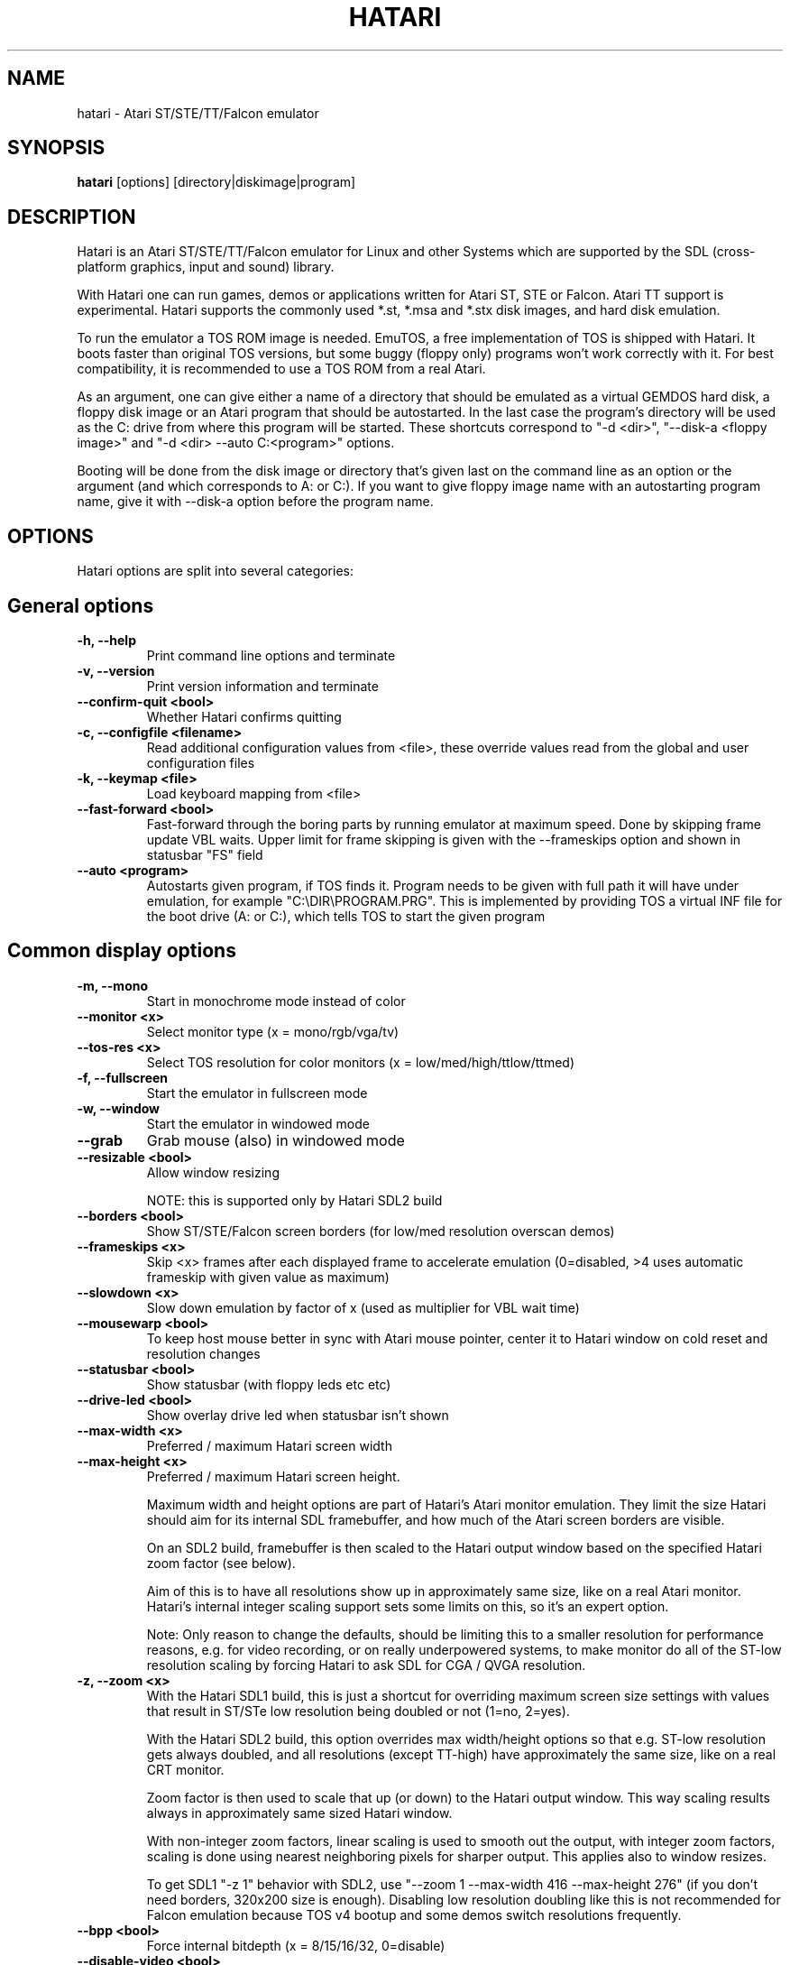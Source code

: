 .\" Hey, EMACS: -*- nroff -*-
.\" First parameter, NAME, should be all caps
.\" Second parameter, SECTION, should be 1-8, maybe w/ subsection
.\" other parameters are allowed: see man(7), man(1)
.TH "HATARI" "1" "2020-03-29" "Hatari" ""
.\" Please adjust this date whenever revising the manpage.

.SH "NAME"
hatari \- Atari ST/STE/TT/Falcon emulator

.SH "SYNOPSIS"
.B hatari
.RI  [options]
.RI  [directory|diskimage|program]

.SH "DESCRIPTION"
Hatari is an Atari ST/STE/TT/Falcon emulator for Linux and other
Systems which are supported by the SDL (cross-platform graphics, input
and sound) library.
.PP
With Hatari one can run games, demos or applications written for Atari
ST, STE or Falcon.  Atari TT support is experimental.  Hatari supports
the commonly used *.st, *.msa and *.stx disk images, and hard disk
emulation.
.PP
To run the emulator a TOS ROM image is needed. EmuTOS, a free
implementation of TOS is shipped with Hatari. It boots faster than
original TOS versions, but some buggy (floppy only) programs won't
work correctly with it.  For best compatibility, it is recommended to
use a TOS ROM from a real Atari.
.PP
As an argument, one can give either a name of a directory that should
be emulated as a virtual GEMDOS hard disk, a floppy disk image or an
Atari program that should be autostarted.  In the last case the
program's directory will be used as the C: drive from where this
program will be started.  These shortcuts correspond to "-d <dir>",
"--disk-a <floppy image>" and "-d <dir> --auto C:\<program>"
options.
.PP
Booting will be done from the disk image or directory that's given
last on the command line as an option or the argument (and which
corresponds to A: or C:). If you want to give floppy image name with
an autostarting program name, give it with --disk-a option before the
program name.

.SH "OPTIONS"
Hatari options are split into several categories:

.SH "General options"
.TP
.B \-h, \-\-help
Print command line options and terminate
.TP
.B \-v, \-\-version
Print version information and terminate
.TP
.B \-\-confirm\-quit <bool>
Whether Hatari confirms quitting
.TP
.B \-c, \-\-configfile <filename>
Read additional configuration values from <file>, these
override values read from the global and user configuration
files
.TP
.B \-k, \-\-keymap <file>
Load keyboard mapping from <file>
.TP
.B \-\-fast\-forward <bool>
Fast-forward through the boring parts by running emulator at maximum
speed.  Done by skipping frame update VBL waits. Upper limit for frame
skipping is given with the --frameskips option and shown in statusbar
"FS" field
.TP
.B \-\-auto <program>
Autostarts given program, if TOS finds it.  Program needs to
be given with full path it will have under emulation, for
example "C:\\DIR\\PROGRAM.PRG". This is implemented by providing
TOS a virtual INF file for the boot drive (A: or C:), which
tells TOS to start the given program

.SH "Common display options"
.TP
.B \-m, \-\-mono
Start in monochrome mode instead of color
.TP
.B \-\-monitor <x>
Select monitor type (x = mono/rgb/vga/tv)
.TP
.B \-\-tos-res <x>
Select TOS resolution for color monitors (x = low/med/high/ttlow/ttmed)
.TP
.B \-f, \-\-fullscreen
Start the emulator in fullscreen mode
.TP
.B \-w, \-\-window
Start the emulator in windowed mode
.TP
.B \-\-grab
Grab mouse (also) in windowed mode
.TP
.B \-\-resizable <bool>
Allow window resizing

NOTE: this is supported only by Hatari SDL2 build
.TP
.B \-\-borders <bool>
Show ST/STE/Falcon screen borders (for low/med resolution overscan demos)
.TP
.B \-\-frameskips <x>
Skip <x> frames after each displayed frame to accelerate emulation
(0=disabled, >4 uses automatic frameskip with given value as maximum)
.TP
.B \-\-slowdown <x>
Slow down emulation by factor of x (used as multiplier for VBL wait time)
.TP
.B \-\-mousewarp <bool>
To keep host mouse better in sync with Atari mouse pointer, center it
to Hatari window on cold reset and resolution changes
.TP
.B \-\-statusbar <bool>
Show statusbar (with floppy leds etc etc)
.TP
.B \-\-drive\-led <bool>
Show overlay drive led when statusbar isn't shown
.TP
.B \-\-max\-width <x>
Preferred / maximum Hatari screen width
.TP
.B \-\-max\-height <x>
Preferred / maximum Hatari screen height.

Maximum width and height options are part of Hatari's Atari monitor
emulation. They limit the size Hatari should aim for its internal SDL
framebuffer, and how much of the Atari screen borders are visible.

On an SDL2 build, framebuffer is then scaled to the Hatari output
window based on the specified Hatari zoom factor (see below).

Aim of this is to have all resolutions show up in approximately same
size, like on a real Atari monitor. Hatari's internal integer scaling
support sets some limits on this, so it's an expert option.

Note: Only reason to change the defaults, should be limiting this to a
smaller resolution for performance reasons, e.g. for video recording,
or on really underpowered systems, to make monitor do all of the
ST-low resolution scaling by forcing Hatari to ask SDL for CGA / QVGA
resolution.
.TP
.B \-z, \-\-zoom <x>
With the Hatari SDL1 build, this is just a shortcut for overriding
maximum screen size settings with values that result in ST/STe low
resolution being doubled or not (1=no, 2=yes).

With the Hatari SDL2 build, this option overrides max width/height
options so that e.g. ST-low resolution gets always doubled, and all
resolutions (except TT-high) have approximately the same size, like on
a real CRT monitor.

Zoom factor is then used to scale that up (or down) to the Hatari
output window.  This way scaling results always in approximately
same sized Hatari window.

With non-integer zoom factors, linear scaling is used to smooth out
the output, with integer zoom factors, scaling is done using nearest
neighboring pixels for sharper output.  This applies also to window
resizes.

To get SDL1 "-z 1" behavior with SDL2, use "--zoom 1 --max-width 416
--max-height 276" (if you don't need borders, 320x200 size is enough).
Disabling low resolution doubling like this is not recommended for
Falcon emulation because TOS v4 bootup and some demos switch
resolutions frequently.
.TP
.B \-\-bpp <bool>
Force internal bitdepth (x = 8/15/16/32, 0=disable)
.TP
.B \-\-disable\-video <bool>
Run emulation without displaying video (audio only)

.SH "ST/STE specific display options"
.TP
.B \-\-desktop\-st <bool>
NOTE: this has effect only for SDL1 Hatari build.  In SDL2 build,
\fB--desktop\fP option controls also ST/STe mode.

Whether to use desktop resolution on fullscreen to avoid issues
related to resolution switching (messing multi-screen setups, several
seconds delay needed for resolution switching by some LCD monitors and
the resulting sound break). Otherwise fullscreen will use a resolution
that is closest to the Hatari window size.

As Hatari ST/STe display code doesn't support zooming (except low-rez
doubling) with SDL1, it doesn't get scaled (by Hatari or monitor) when
this is enabled, and you may get large black borders around ST/STe screen.
Therefore this is mainly useful only if you suffer from the described
effects, but still want to grab mouse and remove other distractions
from the screen just by toggling fullscreen mode. (disabled by
default)
.TP
.B \-\-spec512 <x>
Hatari uses this threshold to decide when to render a screen with
the slower but more accurate Spectrum512 screen conversion functions
(0 <= x <= 512, 0=disable)
.TP
.B \-\-video-timing <x>
Wakeup State for MMU/GLUE (x=ws1/ws2/ws3/ws4/random,
default ws3). When powering on, the STF will randomly choose one of these
wake up states. The state will then affect the timings where border removals
and other video tricks should be made, which can give different results on
screen. For example, WS3 is known to be compatible with many demos, while WS1 can show
more problems.

.SH "TT/Falcon specific display options"
Zooming to sizes specified below is internally done using integer scaling
factors. This means that different Atari resolutions may show up with
different sizes, but they are never blurry.
.TP
.B \-\-desktop <bool>
Whether to use desktop resolution on fullscreen to avoid issues
related to resolution switching. Otherwise fullscreen will use
a resolution that is closest to the Hatari window size.
(enabled by default)
.TP
.B \-\-force\-max <bool>
Hatari window size is forced to specified maximum size and black borders
used when Atari resolution doesn't scale evenly to it.  This is most
useful when recording videos of Falcon demos that change their
resolution. (disabled by default)
.TP
.B \-\-aspect <bool>
Whether to do monitor aspect ratio correction (enabled by default)

.SH "VDI options"
.TP
.B \-\-vdi <bool>
Whether to use VDI screen mode.  Doesn't work with TOS v4.
TOS v3 memory detection isn't compatible with larger VDI modes
(i.e. you need to skip the detection at boot)
.TP
.B \-\-vdi\-planes <x>
Use extended VDI resolution with bit depth <x> (x = 1, 2 or 4)
.TP
.B \-\-vdi\-width <w>
Use extended VDI resolution with width <w> (320 < w <= 2048)
.TP
.B \-\-vdi\-height <h>
Use extended VDI resolution with height <h> (200 < h <= 1280)
.PP
TOS and some popular GEM programs add extra restrictions for the VDI
screen size.  In total screen can take at maximum 300kB, width needs
to be multiple of 128/planes, and height multiple of 16 pixels (or 8,
depending on system font height). That translates to following maximum
standard resolutions for the VDI mode:
.TP
.B monochrome
FullHD (1920×1080), WUXGA (1920x1200) and QWXGA (2048x1152)
.TP
.B 2 plane mode (4 colors)
HD (1280x720), WXGA (1280x768) and XGA+ (1152x864)
.TP
.B 4 plane mode (16-colors)
qHD (960x540), DVGA (960x640) and WSVGA (1024x600)

.SH "Screen capture options"
.TP
.B \-\-crop <bool>
Remove statusbar from the screen captures
.TP
.B \-\-avirecord
Start AVI recording.  Note: recording will automatically
stop when emulation resolution changes.
.TP
.B \-\-avi\-vcodec <x>
Select AVI video codec (x = bmp/png).  PNG compression can
be \fImuch\fP slower than using the uncompressed BMP format,
but uncompressed video content takes huge amount of space.
.TP
.B \-\-png\-level <x>
Select PNG compression level for AVI video (x = 0-9).
Both compression efficiency and speed depend on the compressed
screen content. Highest compression level (9) can be \fIreally\fP
slow with some content. Levels 3-6 should compress nearly as well
with clearly smaller CPU overhead.
.TP
.B \-\-avi\-fps <x>
Force AVI frame rate (x = 50/60/71/...)
.TP
.B \-\-avi\-file <file>
Use <file> to record AVI

.SH "Devices options"
.TP
.B \-j, \-\-joystick <port>
Emulate joystick with cursor keys in given port (0-5)
.TP
.B \-\-joy<port> <type>
Set joystick type (none/keys/real) for given port
.TP
.B \-\-printer <file>
Enable printer support and write data to <file>
.TP
.B \-\-midi <bool>
Whether to enable MIDI support (PortMidi only)
.TP
.B \-\-midi\-in <filename>
Enable MIDI support and write raw MIDI data to <file> (Linux only)
.TP
.B \-\-midi\-out <filename>
Enable MIDI support and read raw MIDI data from <file> (Linux only)
.TP
.B \-\-rs232\-in <filename>
Enable MFP serial port support and use <file> as the input device
.TP
.B \-\-rs232\-out <filename>
Enable MFP serial port support and use <file> as the output device
.TP
.B \-\-scc\-b\-out <filename>
Enable SCC channel B serial port support and use <file> for the output
(only for Mega-STE, TT and Falcon)

.SH "Floppy drive options"
.TP
.B \-\-drive\-a <bool>
Enable/disable drive A (default is on)
.TP
.B \-\-drive\-b <bool>
Enable/disable drive B (default is on)
.TP
.B \-\-drive\-a\-heads <x>
Set number of heads for drive A (1=single sided, 2=double sided)
.TP
.B \-\-drive\-b\-heads <x>
Set number of heads for drive B (1=single sided, 2=double sided)
.TP
.B \-\-disk\-a <file>
Set disk image for floppy drive A
.TP
.B \-\-disk\-b <file>
Set disk image for floppy drive B
.TP
.B \-\-fastfdc <bool>
speed up FDC emulation (can cause incompatibilities)
.TP
.B \-\-protect\-floppy <x>
Write protect floppy image contents (on/off/auto). With "auto" option
write protection is according to the disk image file attributes

.SH "Hard drive options"
.TP
.B \-d, \-\-harddrive <dir>
GEMDOS HD emulation.  Emulate harddrive partition(s) with <dir> contents.
If directory contains only single letter (C-Z) subdirectories, each of these
subdirectories will be treated as a separate partition, otherwise the
given directory itself will be assigned to drive "C:". In the multiple
partition case, the letters used as the subdirectory names will
determine to which drives/partitions they are assigned. If <dir> is
an empty string, then harddrive's emulation is disabled
.TP
.B \-\-protect\-hd <x>
Write protect harddrive <dir> contents (on/off/auto). With "auto" option
the protection can be controlled by setting individual files attributes
as it disables the file attribute modifications for the GEMDOS hard disk
emulation
.TP
.B \-\-gemdos\-case <x>
Specify whether new dir/filenames are forced to be in upper or lower case
with the GEMDOS HD emulation. Off/upper/lower, off by default
.TP
.B \-\-gemdos\-time <x>
Specify what file modification timestamps should be used, emulation
internal (atari) ones, or ones from the machine (host) on which the
machine is running. While Atari emulation and host clocks are in sync
at Hatari startup, they will diverge while emulation is running,
especially if you use fast forward.  Default is "atari".  If you
modify files accessed by the Atari side, directly from the host side
while Hatari is already running, you may want to use "host" option
.TP
.B \-\-gemdos\-conv <bool>
Whether GEMDOS file names with 8-bit (non-ASCII) characters are
converted between Atari and host character sets. On Linux, host file
name character set is assumed to be UTF-8. This option is disabled by
default, in case you have transferred files from Atari machine without
proper file name conversion (e.g. by zipping them on Atari and
unzipping on PC)
.TP
.B \-\-gemdos\-drive <drive>
Assign (separately specified) GEMDOS HD to given drive letter (C-Z)
instead of default C:, or use "skip" to specify that Hatari should
add GEMDOS HD after IDE and ACSI drives (assumes Hatari and native
HD driver parse same number of partitions from the partition tables
in HD images)
.TP
.B \-\-acsi <id>=<file>
Emulate an ACSI hard disk with given BUS ID (0-7) using image <file>.
If just a filename is given, it is assigned to BUS ID 0
.TP
.B \-\-scsi <id>=<file>
Emulate a SCSI hard disk with given BUS ID (0-7) using image <file>.
If just a filename is given, it is assigned to BUS ID 0
.TP
.B \-\-ide\-master <file>
Emulate an IDE 0 (master) hard disk with an image <file>
.TP
.B \-\-ide\-slave <file>
Emulate an IDE 1 (slave) hard disk with an image <file>
.TP
.B \-\-ide\-swap <id>=<x>
Set byte-swap option <x> (off/on/auto) for given IDE <id> (0/1).
If just option is given, it is applied to IDE 0

.SH "Memory options"
.TP
.B \-\-memstate <file>
Load memory snap-shot <file>
.TP
.B \-s, \-\-memsize <x>
Set amount of emulated ST RAM, x = 1 to 14 MiB, or 0 for 512 KiB.
Other values are considered as a size in KiB.  While Hatari allows
14MB for all machine types, on real HW, ST/STE can have up to 4MB,
MegaSTE/TT up to 10MB and Falcon up to 14MB RAM.
.TP
.B \-s, \-\-ttram <x>
Set amount of emulated TT RAM, x = 0 to 512 MiB (in 4MB steps)

.SH "ROM options"
.TP
.B \-t, \-\-tos <imagefile>
Specify TOS ROM image to use
.TP
.B \-\-patch\-tos <bool>
Use this option to enable/disable TOS ROM patching. Experts only! Leave
this enabled unless you know what you are doing!
.TP
.B \-\-cartridge <imagefile>
Use ROM cartridge image <file> (only works if GEMDOS HD emulation and
extended VDI resolution are disabled)

.SH "Common CPU options"
.TP
.B \-\-cpulevel <x>
Specify CPU (680x0) to use (use x >= 1 with EmuTOS or TOS >= 2.06 only!)
.TP
.B \-\-cpuclock <x>
Set the CPU clock (8, 16 or 32 Mhz)
.TP
.B \-\-compatible <bool>
Use a more compatible, but slower 68000 CPU mode with
better prefetch accuracy and cycle counting

.SH "WinUAE CPU core options"
.TP
.B \-\-cpu\-exact <bool>
Use cycle exact CPU emulation (cache emulation)
.TP
.B \-\-addr24 <bool>
Use 24-bit instead of 32-bit addressing mode
(24-bit is enabled by default)
.TP
.B \-\-fpu <x>
FPU type (x=none/68881/68882/internal)
.TP
.B \-\-fpu-softfloat <bool>
Use full software FPU emulation (Softfloat library)
.TP
.B \-\-mmu <bool>
Use MMU emulation

.SH "Misc system options"
.TP
.B \-\-machine <x>
Select machine type (x = st, megast, ste, megaste, tt or falcon)
.TP
.B \-\-blitter <bool>
Enable blitter emulation (ST only)
.TP
.B \-\-dsp <x>
Falcon DSP emulation (x = none, dummy or emu, Falcon only)
.TP
.B \-\-timer\-d <bool>
Patch redundantly high Timer-D frequency set by TOS.  This about doubles
Hatari speed (for ST/e emulation) as the original Timer-D frequency causes
most of the interrupts.
.TP
.B \-\-fast\-boot <bool>
Patch TOS and initialize the so-called "memvalid" system variables to by-pass
the memory test of TOS, so that the system boots faster.

.SH "Sound options"
.TP
.B \-\-mic <bool>
Enable/disable (Falcon only) microphone
.TP
.B \-\-sound <x>
Sound frequency: 6000-50066. "off" disables the sound and speeds up
the emulation. To prevent extra sound artifacts, the frequency should be
selected so that it either matches evenly with the STE/TT/Falcon sound
DMA (6258, 12517, 250033, 50066 Hz) or your sound card frequencies
(11025, 22050, 44100 or 6000...48000 Hz).  Check what your sound card
supports.
.TP
.B \-\-sound\-buffer\-size <x>
SDL's sound buffer size: 10-100, or 0 to use default buffer size.
By default Hatari uses an SDL buffer size of 1024 samples, which
gives approximatively 20-30 ms of sound depending on the chosen sound
frequency. Under some OS or with not fully supported sound card, this
default setting can cause a bigger delay at lower frequency (nearly 0.5 sec).
In that case, you can use this option to force the size of the sound
buffer to a fixed number of milliseconds of sound (using 20 is often
a good choice if you have such problems). Most users will not need this option.
.TP
.B \-\-sound\-sync <bool>
The emulation rate is nudged by +100 or 0 or \-100 micro-seconds on occasion.
This prevents the sound buffer from overflowing (long latency and
lost samples) or underflowing (short latency and repeated samples).
The emulation rate smoothly deviates by a maximum of 0.58% until
synchronized, while the emulator continuously generates every sound
sample and the crystal controlled sound system consumes every sample.
.br
(on|off, off=default)
.TP
.B \-\-ym\-mixing <x>
Select a method for mixing the three YM2149 voice volumes together.
"model" uses a mathematical model of the YM voices,
"table" uses a lookup table of audio output voltage values measured
on STF and "linear" just averages the 3 YM voices.

.SH "Debug options"
.TP
.B \-W, \-\-wincon
Open console window (Windows only)
.TP
.B \-D, \-\-debug
Toggle whether CPU exceptions invoke the debugger
.TP
.B \-\-debug\-except <flags>
Specify which exceptions invoke debugger, see
.B \-\-debug\-except help
for available (comma separated) exception flags.
.TP
.B \-\-lilo <string>
Boot m68k Linux using kernel, ramdisk, and kernel arguments specified
in the Hatari configuration file [LILO] section. Hatari documentation
folder contains an example "lilo.cfg" config file for this. String
given to the \-\-lilo option is appended to the kernel command line.
.br
NOTE: This is Hatari (and Linux kernel) developer option to test Linux
booting.  Unless you know how your kernel is configured, and the state
of specific kernel and Hatari features, don't expect m68k Linux to
boot up successfully.
.TP
.B \-\-bios\-intercept <bool>
Enable/Disable XBios command parsing. XBios(11) Dbmsg call can be used
to invoke Hatari debugger. XBios(20) printscreen calls produce also
Hatari screenshots. XBios(255) allows Atari programs to use Hatari
debugger functionality, which allows e.g. invoking shortcuts and
Hatari command line options. Last one is deprecated as it gives too
much control to emulated program, please use NatFeats and remote
control APIs (--natfeats, --cmd-fifo, hconsole) instead of XBios
11 and 255.
.TP
.B \-\-conout <device>
Enable console (xconout vector functions) output redirection for given
<device> to host terminal.  Device 2 is for the (CON:) VT52 console,
which vector function catches also EmuTOS panic messages and MiNT
console output, not just normal BIOS console output.
.TP
.B \-\-disasm <x>
Set disassembly options.  'uae' and 'ext' select the dissasembly engine
to use, bitmask sets output options for the external disassembly engine
and 'help' lists them.
.TP
.B \-\-natfeats <bool>
Enable/disable (basic) Native Features support. EmuTOS uses it
for debug output, and it's supported also by the Aranym emulator.
For more info, see example code and readme.txt in tests/natfeats/
coming with Hatari sources.
.TP
.B \-\-trace <flags>
Activate debug traces, see
.B \-\-trace help
for available (comma separated) tracing flags
.TP
.B \-\-trace\-file <file>
Save trace output to <file> (default=stderr)
.TP
.B \-\-parse <file>
Parse/execute debugger commands from <file>
.TP
.B \-\-saveconfig
Save Hatari configuration and exit. Hatari UI needs Hatari configuration
file to start, this can be used to create it automatically.
.TP
.B \-\-no\-parachute
Disable SDL parachute to get Hatari core dumps. SDL parachute is enabled
by default to restore video mode in case Hatari terminates abnormally
while using non-standard screen resolution.
.TP
.B \-\-control\-socket <path>
Hatari connects to given local socket file and reads commands from it.
Use when the control process life-time is longer than Hatari's, or
control process needs response from Hatari
.TP
.B \-\-cmd\-fifo <path>
Hatari creates the indicated FIFO file and reads commands from it.
Commands can be echoed to FIFO file, and are same as with the control
socket. Hatari outputs help for unrecognized commands and subcommands
.TP
.B \-\-log\-file <file>
Save log output to <file> (default=stderr)
.TP
.B \-\-log\-level <x>
Log output level (x=debug/todo/info/warn/error/fatal)
.TP
.B \-\-alert\-level <x>
Show dialog for log messages above given level
.TP
.B \-\-run\-vbls <x>
Exit after X VBLs.  Often used with --benchmark option
.TP
.B \-\-benchmark
Start in benchmark mode.  Currently same as --fast-forward mode,
except it can't be disabled at run-time. Allows better measuring for
the speed of the emulation in frames per second.  Unless you're
specifically measuring emulator audio and screen processing speed,
disable them (--sound off/--disable-video on) to have as little OS
overhead as possible

.SH "INPUT HANDLING"
Hatari provides special input handling for different purposes.

.SH "Emulated Atari ST joystick"
Joystick can be emulated either with keyboard or any real joystick
supported by your kernel / SDL library.  First joystick button
acts as FIRE, second as SPACE key.

.SH "Emulated Atari ST mouse"
Middle button mouse click is interpreted as double click, this
is especially useful in Fast Forward mode.
.PP
Mouse scrollwheel will act as cursor up and down keys.

.SH "Emulated Atari ST keyboard"
Keys on the keyboard act as the normal Atari ST keys so pressing SPACE
on your PC will result in an emulated press of the SPACE key on the
ST. How the PC keys are mapped to Atari key codes, can be changed
with keyboard config file (-k option).
.PP
The following keys have special meanings:
.TP
.B  Alt
will act as the ST's ALTERNATE key
.TP
.B  left Ctrl
will act as the ST's CONTROL key
.TP
.B  Print
will emulate the ST's HELP key
.TP
.B  Scroll lock
will emulate the ST's UNDO key
.PP
.B AltGr
will act as
.B Alternate
as well as long as you do not press it together with a Hatari hotkey
combination.
.PP
The
.B right Ctrl
key is used as the fire button of the emulated joystick when you turn
on joystick emulation via keyboard.
.PP
The cursor keys will act as the cursor keys on the Atari ST as long as
joystick emulation via keyboard has been turned off.

.SH "Keyboard shortcuts during emulation"
The shortcut keys can be configured in the configuration file.
The default settings are:
.TP
.B AltGr + a
record animation
.TP
.B AltGr + g
grab a screenshot
.TP
.B AltGr + i
boss key: leave full screen mode and iconify window
.TP
.B AltGr + m
(un-)lock the mouse into the window
.TP
.B AltGr + r
warm reset the ST (same as the reset button)
.TP
.B AltGr + c
cold reset the ST (same as the power switch)
.TP
.B AltGr + d
open dialog to select/change disk A
.TP
.B AltGr + s
enable/disable sound
.TP
.B AltGr + q
quit the emulator
.TP
.B AltGr + x
toggle normal/max speed
.TP
.B AltGr + y
enable/disable sound recording
.TP
.B AltGr + k
save memory snapshot
.TP
.B AltGr + l
load memory snapshot
.TP
.B AltGr + j
toggle joystick emulation via cursor keys
.TP
.B AltGr + F1
switch joystick type on joy port 0
.TP
.B AltGr + F2
switch joystick type on joy port 1
.TP
.B AltGr + F3
switch joystick type for joypad A
.TP
.B AltGr + F4
switch joystick type for joypad B
.TP
.B AltGr + b
toggle borders on/off
.TP
.B AltGr + f or F11
toggle between fullscreen and windowed mode
.TP
.B AltGr + o or F12
activate the Hatari options GUI
.br
You may need to hold SHIFT down while in windowed mode.
.TP
.B Pause
Pauses the emulation
.TP
.B AltGr + Pause
Invokes the internal Hatari debugger

.SH "Keyboard shortcuts for the SDL GUI"
There are multiple ways to interact with the SDL GUI.
.PP
TAB and cursor keys change focus between UI elements.  Additionally
Home key moves focus to first item, End key to last one.  Initially
focus is on default UI element, but focus changes are remembered
between dialog invocations. Enter and Space invoke focused item. UI
elements with underlined characters can be invoked directly with Alt +
key with that character.  Alt + arrow keys will act on arrow buttons.
.PP
Most importantly:
.TP
.B Options GUI main view
Enter accepts configuration, ESC cancels it.
.TP
.B Options GUI dialogs
Enter (or End+Enter if focus was moved) returns back to main view.
.TP
.B Fileselector
Page up and down keys scroll the file list.  Enter on focused file
name selects it.  Enter on OK button accepts the selected file. ESC
cancels the dialog/selection.
.TP
.B Alert dialogs
Enter accepts and ESC cancels the dialog.

.SH "SEE ALSO"
The main program documentation, usually in /usr/share/doc/.
Among other things it contains an extensive usage manual,
software compatibility list and release notes.
.PP
The homepage of Hatari: http://hatari.tuxfamily.org/
.PP
Other Hatari programs and utilities:
.br
.IR hmsa (1),
.IR zip2st (1),
.IR atari\-convert\-dir (1),
.IR atari\-hd\-image (1),
.IR hatariui (1),
.IR hconsole (1),
.IR gst2ascii (1),
.IR hatari_profile (1)

.SH "FILES AND DIRECTORIES"
.TP
/etc/hatari.cfg (or /usr/local/etc/hatari.cfg)
The global configuration file of Hatari.
.TP
~/.config/hatari/
The (default) directory for user's personal Hatari files;
.B hatari.cfg
(configuration file),
.B hatari.nvram
(NVRAM content file),
.B hatari.sav
(Hatari memory state snapshot file which Hatari can load/save automatically
when it starts/exits),
.B hatari.prn
(printer output file),
.TP
/usr/share/hatari/ (or /usr/local/share/hatari/)
The global data directory of Hatari.
.TP
tos.img
The TOS ROM image will be loaded from the data directory of Hatari unless it
is specified on the command line or the configuration file.

.SH "AUTHOR"
This manual page was written by Marco Herrn <marco@mherrn.de> for the
Debian project and later modified by Thomas Huth and Eero Tamminen to
suit the latest version of Hatari.
